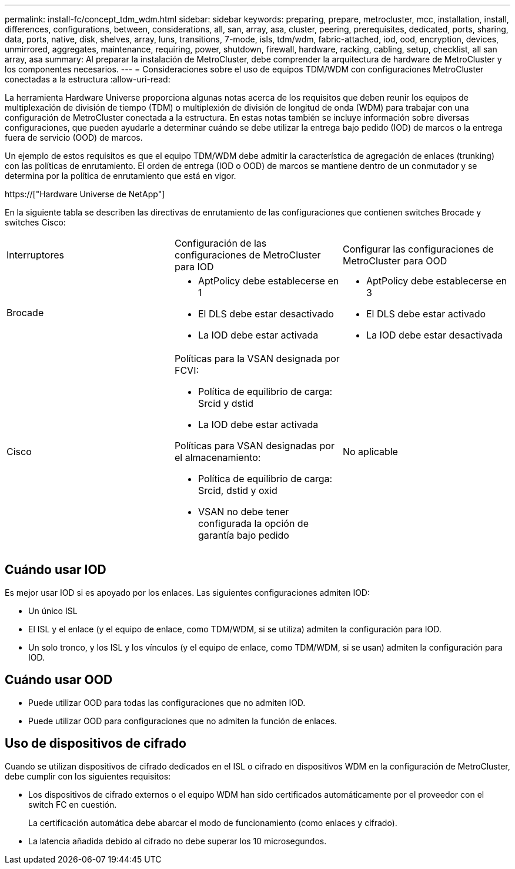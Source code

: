 ---
permalink: install-fc/concept_tdm_wdm.html 
sidebar: sidebar 
keywords: preparing, prepare, metrocluster, mcc, installation, install, differences, configurations, between, considerations, all, san, array, asa, cluster, peering, prerequisites, dedicated, ports, sharing, data, ports, native, disk, shelves, array, luns, transitions, 7-mode, isls, tdm/wdm, fabric-attached, iod, ood, encryption, devices, unmirrored, aggregates, maintenance, requiring, power, shutdown, firewall, hardware, racking, cabling, setup, checklist, all san array, asa 
summary: Al preparar la instalación de MetroCluster, debe comprender la arquitectura de hardware de MetroCluster y los componentes necesarios. 
---
= Consideraciones sobre el uso de equipos TDM/WDM con configuraciones MetroCluster conectadas a la estructura
:allow-uri-read: 


[role="lead"]
La herramienta Hardware Universe proporciona algunas notas acerca de los requisitos que deben reunir los equipos de multiplexación de división de tiempo (TDM) o multiplexión de división de longitud de onda (WDM) para trabajar con una configuración de MetroCluster conectada a la estructura. En estas notas también se incluye información sobre diversas configuraciones, que pueden ayudarle a determinar cuándo se debe utilizar la entrega bajo pedido (IOD) de marcos o la entrega fuera de servicio (OOD) de marcos.

Un ejemplo de estos requisitos es que el equipo TDM/WDM debe admitir la característica de agregación de enlaces (trunking) con las políticas de enrutamiento. El orden de entrega (IOD o OOD) de marcos se mantiene dentro de un conmutador y se determina por la política de enrutamiento que está en vigor.

https://["Hardware Universe de NetApp"]

En la siguiente tabla se describen las directivas de enrutamiento de las configuraciones que contienen switches Brocade y switches Cisco:

|===


| Interruptores | Configuración de las configuraciones de MetroCluster para IOD | Configurar las configuraciones de MetroCluster para OOD 


 a| 
Brocade
 a| 
* AptPolicy debe establecerse en 1
* El DLS debe estar desactivado
* La IOD debe estar activada

 a| 
* AptPolicy debe establecerse en 3
* El DLS debe estar activado
* La IOD debe estar desactivada




 a| 
Cisco
 a| 
Políticas para la VSAN designada por FCVI:

* Política de equilibrio de carga: Srcid y dstid
* La IOD debe estar activada


Políticas para VSAN designadas por el almacenamiento:

* Política de equilibrio de carga: Srcid, dstid y oxid
* VSAN no debe tener configurada la opción de garantía bajo pedido

 a| 
No aplicable

|===


== Cuándo usar IOD

Es mejor usar IOD si es apoyado por los enlaces. Las siguientes configuraciones admiten IOD:

* Un único ISL
* El ISL y el enlace (y el equipo de enlace, como TDM/WDM, si se utiliza) admiten la configuración para IOD.
* Un solo tronco, y los ISL y los vínculos (y el equipo de enlace, como TDM/WDM, si se usan) admiten la configuración para IOD.




== Cuándo usar OOD

* Puede utilizar OOD para todas las configuraciones que no admiten IOD.
* Puede utilizar OOD para configuraciones que no admiten la función de enlaces.




== Uso de dispositivos de cifrado

Cuando se utilizan dispositivos de cifrado dedicados en el ISL o cifrado en dispositivos WDM en la configuración de MetroCluster, debe cumplir con los siguientes requisitos:

* Los dispositivos de cifrado externos o el equipo WDM han sido certificados automáticamente por el proveedor con el switch FC en cuestión.
+
La certificación automática debe abarcar el modo de funcionamiento (como enlaces y cifrado).

* La latencia añadida debido al cifrado no debe superar los 10 microsegundos.

